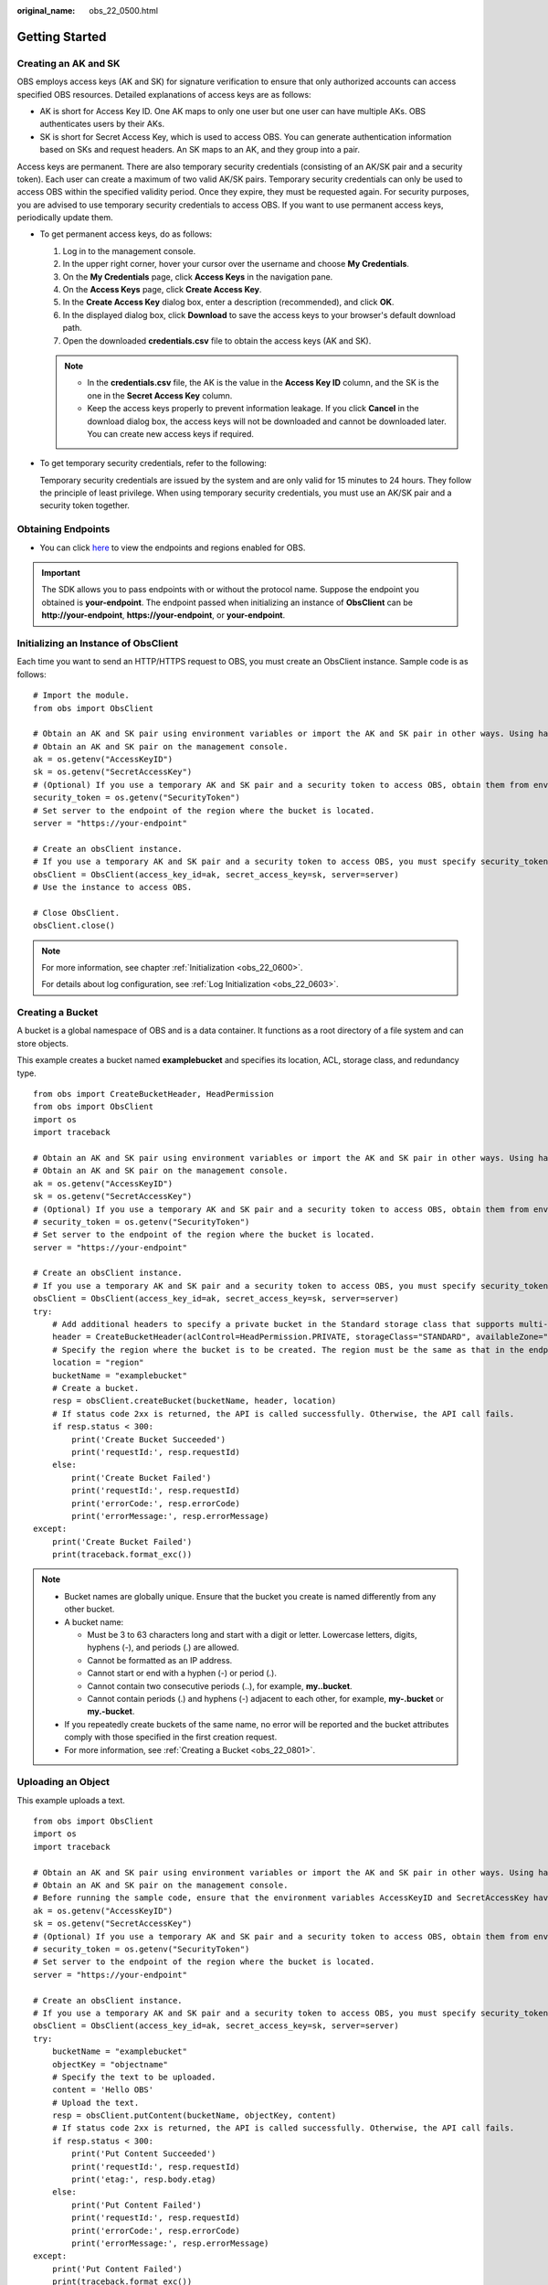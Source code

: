 :original_name: obs_22_0500.html

.. _obs_22_0500:

Getting Started
===============

Creating an AK and SK
---------------------

OBS employs access keys (AK and SK) for signature verification to ensure that only authorized accounts can access specified OBS resources. Detailed explanations of access keys are as follows:

-  AK is short for Access Key ID. One AK maps to only one user but one user can have multiple AKs. OBS authenticates users by their AKs.
-  SK is short for Secret Access Key, which is used to access OBS. You can generate authentication information based on SKs and request headers. An SK maps to an AK, and they group into a pair.

Access keys are permanent. There are also temporary security credentials (consisting of an AK/SK pair and a security token). Each user can create a maximum of two valid AK/SK pairs. Temporary security credentials can only be used to access OBS within the specified validity period. Once they expire, they must be requested again. For security purposes, you are advised to use temporary security credentials to access OBS. If you want to use permanent access keys, periodically update them.

-  To get permanent access keys, do as follows:

   #. Log in to the management console.
   #. In the upper right corner, hover your cursor over the username and choose **My Credentials**.
   #. On the **My Credentials** page, click **Access Keys** in the navigation pane.
   #. On the **Access Keys** page, click **Create Access Key**.
   #. In the **Create Access Key** dialog box, enter a description (recommended), and click **OK**.
   #. In the displayed dialog box, click **Download** to save the access keys to your browser's default download path.
   #. Open the downloaded **credentials.csv** file to obtain the access keys (AK and SK).

   .. note::

      -  In the **credentials.csv** file, the AK is the value in the **Access Key ID** column, and the SK is the one in the **Secret Access Key** column.
      -  Keep the access keys properly to prevent information leakage. If you click **Cancel** in the download dialog box, the access keys will not be downloaded and cannot be downloaded later. You can create new access keys if required.

-  To get temporary security credentials, refer to the following:

   Temporary security credentials are issued by the system and are only valid for 15 minutes to 24 hours. They follow the principle of least privilege. When using temporary security credentials, you must use an AK/SK pair and a security token together.

Obtaining Endpoints
-------------------

-  You can click `here <https://docs.otc.t-systems.com/en-us/endpoint/index.html>`__ to view the endpoints and regions enabled for OBS.

.. important::

   The SDK allows you to pass endpoints with or without the protocol name. Suppose the endpoint you obtained is **your-endpoint**. The endpoint passed when initializing an instance of **ObsClient** can be **http://your-endpoint**, **https://your-endpoint**, or **your-endpoint**.

Initializing an Instance of ObsClient
-------------------------------------

Each time you want to send an HTTP/HTTPS request to OBS, you must create an ObsClient instance. Sample code is as follows:

::

   # Import the module.
   from obs import ObsClient

   # Obtain an AK and SK pair using environment variables or import the AK and SK pair in other ways. Using hard coding may result in leakage.
   # Obtain an AK and SK pair on the management console.
   ak = os.getenv("AccessKeyID")
   sk = os.getenv("SecretAccessKey")
   # (Optional) If you use a temporary AK and SK pair and a security token to access OBS, obtain them from environment variables.
   security_token = os.getenv("SecurityToken")
   # Set server to the endpoint of the region where the bucket is located.
   server = "https://your-endpoint"

   # Create an obsClient instance.
   # If you use a temporary AK and SK pair and a security token to access OBS, you must specify security_token when creating an instance.
   obsClient = ObsClient(access_key_id=ak, secret_access_key=sk, server=server)
   # Use the instance to access OBS.

   # Close ObsClient.
   obsClient.close()

.. note::

   For more information, see chapter :ref:`Initialization <obs_22_0600>`.

   For details about log configuration, see :ref:`Log Initialization <obs_22_0603>`.

Creating a Bucket
-----------------

A bucket is a global namespace of OBS and is a data container. It functions as a root directory of a file system and can store objects.

This example creates a bucket named **examplebucket** and specifies its location, ACL, storage class, and redundancy type.

::

   from obs import CreateBucketHeader, HeadPermission
   from obs import ObsClient
   import os
   import traceback

   # Obtain an AK and SK pair using environment variables or import the AK and SK pair in other ways. Using hard coding may result in leakage.
   # Obtain an AK and SK pair on the management console.
   ak = os.getenv("AccessKeyID")
   sk = os.getenv("SecretAccessKey")
   # (Optional) If you use a temporary AK and SK pair and a security token to access OBS, obtain them from environment variables.
   # security_token = os.getenv("SecurityToken")
   # Set server to the endpoint of the region where the bucket is located.
   server = "https://your-endpoint"

   # Create an obsClient instance.
   # If you use a temporary AK and SK pair and a security token to access OBS, you must specify security_token when creating an instance.
   obsClient = ObsClient(access_key_id=ak, secret_access_key=sk, server=server)
   try:
       # Add additional headers to specify a private bucket in the Standard storage class that supports multi-AZ storage.
       header = CreateBucketHeader(aclControl=HeadPermission.PRIVATE, storageClass="STANDARD", availableZone="3az")
       # Specify the region where the bucket is to be created. The region must be the same as that in the endpoint passed.
       location = "region"
       bucketName = "examplebucket"
       # Create a bucket.
       resp = obsClient.createBucket(bucketName, header, location)
       # If status code 2xx is returned, the API is called successfully. Otherwise, the API call fails.
       if resp.status < 300:
           print('Create Bucket Succeeded')
           print('requestId:', resp.requestId)
       else:
           print('Create Bucket Failed')
           print('requestId:', resp.requestId)
           print('errorCode:', resp.errorCode)
           print('errorMessage:', resp.errorMessage)
   except:
       print('Create Bucket Failed')
       print(traceback.format_exc())

.. note::

   -  Bucket names are globally unique. Ensure that the bucket you create is named differently from any other bucket.
   -  A bucket name:

      -  Must be 3 to 63 characters long and start with a digit or letter. Lowercase letters, digits, hyphens (-), and periods (.) are allowed.
      -  Cannot be formatted as an IP address.
      -  Cannot start or end with a hyphen (-) or period (.).
      -  Cannot contain two consecutive periods (..), for example, **my..bucket**.
      -  Cannot contain periods (.) and hyphens (-) adjacent to each other, for example, **my-.bucket** or **my.-bucket**.

   -  If you repeatedly create buckets of the same name, no error will be reported and the bucket attributes comply with those specified in the first creation request.
   -  For more information, see :ref:`Creating a Bucket <obs_22_0801>`.

Uploading an Object
-------------------

This example uploads a text.

::

   from obs import ObsClient
   import os
   import traceback

   # Obtain an AK and SK pair using environment variables or import the AK and SK pair in other ways. Using hard coding may result in leakage.
   # Obtain an AK and SK pair on the management console.
   # Before running the sample code, ensure that the environment variables AccessKeyID and SecretAccessKey have been configured.
   ak = os.getenv("AccessKeyID")
   sk = os.getenv("SecretAccessKey")
   # (Optional) If you use a temporary AK and SK pair and a security token to access OBS, obtain them from environment variables.
   # security_token = os.getenv("SecurityToken")
   # Set server to the endpoint of the region where the bucket is located.
   server = "https://your-endpoint"

   # Create an obsClient instance.
   # If you use a temporary AK and SK pair and a security token to access OBS, you must specify security_token when creating an instance.
   obsClient = ObsClient(access_key_id=ak, secret_access_key=sk, server=server)
   try:
       bucketName = "examplebucket"
       objectKey = "objectname"
       # Specify the text to be uploaded.
       content = 'Hello OBS'
       # Upload the text.
       resp = obsClient.putContent(bucketName, objectKey, content)
       # If status code 2xx is returned, the API is called successfully. Otherwise, the API call fails.
       if resp.status < 300:
           print('Put Content Succeeded')
           print('requestId:', resp.requestId)
           print('etag:', resp.body.etag)
       else:
           print('Put Content Failed')
           print('requestId:', resp.requestId)
           print('errorCode:', resp.errorCode)
           print('errorMessage:', resp.errorMessage)
   except:
       print('Put Content Failed')
       print(traceback.format_exc())

.. note::

   For more information, see :ref:`Object Upload Overview <obs_22_0501>`.
